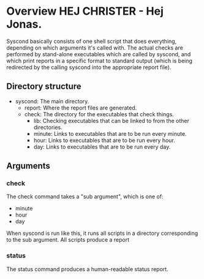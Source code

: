 * Overview HEJ CHRISTER - Hej Jonas.

Syscond basically consists of one shell script that does everything,
depending on which arguments it's called with. The actual checks are
performed by stand-alone executables which are called by syscond, and
which print reports in a specific format to standard output (which is
being redirected by the calling syscond into the appropriate report
file). 

** Directory structure

- syscond: The main directory.
  - report: Where the report files are generated.
  - check: The directory for the executables that check things.
    - lib: Checking executables that can be linked to from the other
      directories.
    - minute: Links to executables that are to be run every minute.
    - hour: Links to executables that are to be run every hour.
    - day: Links to executables that are to be run every day.

** Arguments

*** check

The check command takes a "sub argument", which is one of:

- minute
- hour
- day

When syscond is run like this, it runs all scripts in a directory
corresponding to the sub argument. All scripts produce a report

*** status

The status command produces a human-readable status report.
